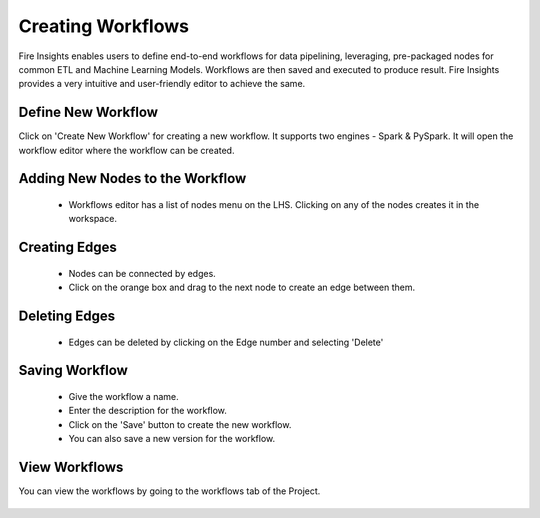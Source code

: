 Creating Workflows
------------------

Fire Insights enables users to define end-to-end workflows for data pipelining, leveraging, pre-packaged nodes for common ETL and Machine Learning Models. Workflows are then saved and executed to produce result. Fire Insights provides a very intuitive and user-friendly editor to achieve the same.

Define New Workflow
===============

Click on 'Create New Workflow' for creating a new workflow. It supports two engines - Spark & PySpark. It will open the workflow editor where the workflow can be created.


.. figure:: ../../../_assets/user-guide/workflow/2.PNG
   :alt: workflow
   :width: 90%

 
Adding New Nodes to the Workflow
===============

  * Workflows editor has a list of nodes menu on the LHS. Clicking on any of the nodes creates it in the workspace.
 
Creating Edges
===============
 
  * Nodes can be connected by edges.
  * Click on the orange box and drag to the next node to create an edge between them.
 
Deleting Edges
===============
 
  * Edges can be deleted by clicking on the Edge number and selecting 'Delete'
  
Saving Workflow
===============

  * Give the workflow a name.
  * Enter the description for the workflow.
  * Click on the 'Save' button to create the new workflow.
  * You can also save a new version for the workflow.

View Workflows
===============

You can view the workflows by going to the workflows tab of the Project.

.. figure:: ../../../_assets/user-guide/workflow/1.PNG
   :alt: workflow
   :width: 90%





